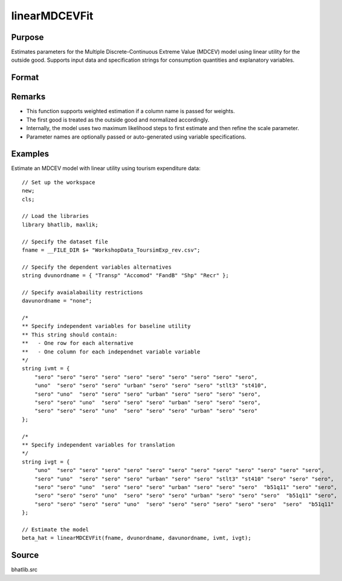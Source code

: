 linearMDCEVFit
==========================

Purpose
-------

Estimates parameters for the Multiple Discrete-Continuous Extreme Value (MDCEV) model using linear utility for the outside good. Supports input data and specification strings for consumption quantities and explanatory variables.

Format
------

.. function:: beta_hat = linearMDCEVFit(fname, dvunordname, davunordname, ivmt, ivgt [, weight_var, varnam, varngam])

    :param fname: Path to the dataset.
    :type fname: string

    :param dvunordname: Labels of dependent variables (consumption quantities). Must include the outside good as the first entry.
    :type dvunordname: string array

    :param davunordname: Labels of price variables. Set to ``"none"`` if there is no price variation.
    :type davunordname: string or string array

    :param ivmt: Specification of independent variables (baseline utilities) for each alternative. Each row corresponds to an alternative, and each column to a variable.
    :type ivmt: string matrix

    :param ivgt: Specification of independent variables for translation (satiation) parameters for each alternative.
    :type ivgt: string matrix

    :param weight_var: Optional input. Label of the weight variable in the dataset. If not provided, all observations are treated as equally weighted.
    :type weight_var: string, default = ``"uno"``

    :param varnam: Optional input. Names of variables in the baseline utility specification.
    :type varnam: string vector, default = auto-generated from `dvunordname` and `ivmt`

    :param varngam: Optional input. Names of variables in the translation specification.
    :type varngam: string vector, default = auto-generated from `dvunordname` and `ivgt`

    :return beta_hat: Estimated model coefficients including baseline utility, translation, and scale parameters.
    :rtype beta_hat: column vector

Remarks
-------

- This function supports weighted estimation if a column name is passed for weights.
- The first good is treated as the outside good and normalized accordingly.
- Internally, the model uses two maximum likelihood steps to first estimate and then refine the scale parameter.
- Parameter names are optionally passed or auto-generated using variable specifications.

Examples
--------

Estimate an MDCEV model with linear utility using tourism expenditure data:

::

    // Set up the workspace
    new;
    cls;
    
    // Load the libraries 
    library bhatlib, maxlik;

    // Specify the dataset file 
    fname = __FILE_DIR $+ "WorkshopData_ToursimExp_rev.csv";

    // Specify the dependent variables alternatives 
    string dvunordname = { "Transp" "Accomod" "FandB" "Shp" "Recr" };
    
    // Specify avaialabaility restrictions 
    davunordname = "none";

    /*
    ** Specify independent variables for baseline utility
    ** This string should contain:
    **   - One row for each alternative
    **   - One column for each independnet variable variable 
    */ 
    string ivmt = {
        "sero" "sero" "sero" "sero" "sero" "sero" "sero" "sero" "sero" "sero",
        "uno"  "sero" "sero" "sero" "urban" "sero" "sero" "sero" "stlt3" "st410",
        "sero" "uno"  "sero" "sero" "sero" "urban" "sero" "sero" "sero" "sero",
        "sero" "sero" "uno"  "sero" "sero" "sero" "urban" "sero" "sero" "sero",
        "sero" "sero" "sero" "uno"  "sero" "sero" "sero" "urban" "sero" "sero"
    };

    /*
    ** Specify independent variables for translation
    */ 
    string ivgt = {
        "uno"  "sero" "sero" "sero" "sero" "sero" "sero" "sero" "sero" "sero" "sero" "sero" "sero",
        "sero" "uno"  "sero" "sero" "sero" "urban" "sero" "sero" "stlt3" "st410" "sero" "sero" "sero",
        "sero" "sero" "uno"  "sero" "sero" "sero" "urban" "sero" "sero" "sero"  "b51q11" "sero" "sero",
        "sero" "sero" "sero" "uno"  "sero" "sero" "sero" "urban" "sero" "sero" "sero"  "b51q11" "sero",
        "sero" "sero" "sero" "sero" "uno"  "sero" "sero" "sero" "sero" "sero" "sero"  "sero"  "b51q11"
    };

    // Estimate the model 
    beta_hat = linearMDCEVFit(fname, dvunordname, davunordname, ivmt, ivgt);

Source
------

bhatlib.src


